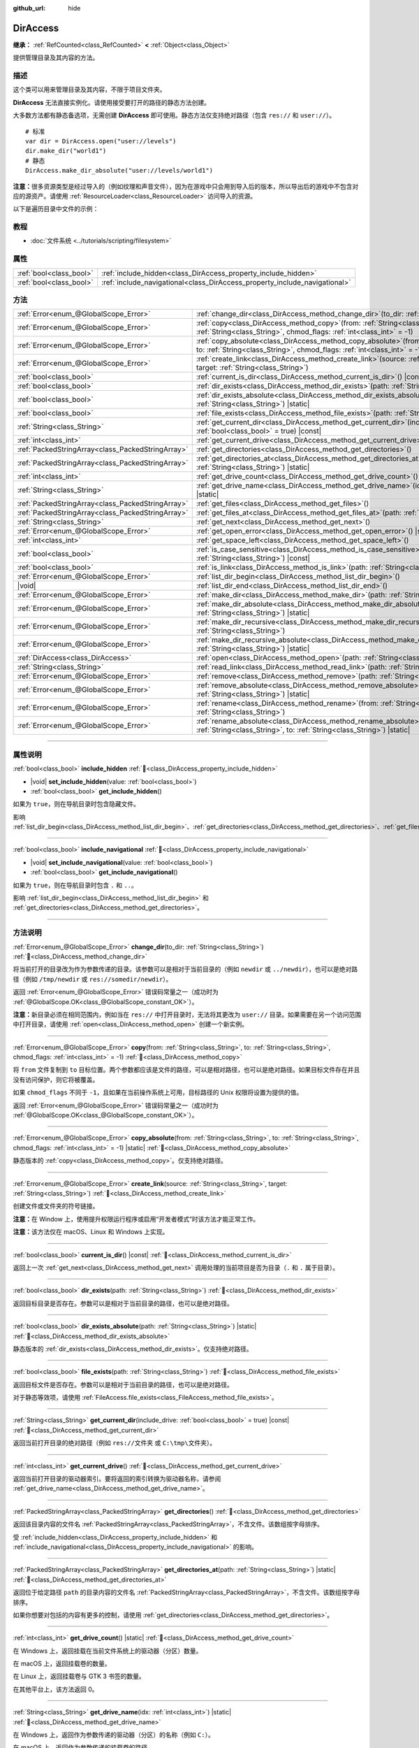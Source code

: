 :github_url: hide

.. meta::
	:keywords: directory, path, folder

.. DO NOT EDIT THIS FILE!!!
.. Generated automatically from Godot engine sources.
.. Generator: https://github.com/godotengine/godot/tree/4.3/doc/tools/make_rst.py.
.. XML source: https://github.com/godotengine/godot/tree/4.3/doc/classes/DirAccess.xml.

.. _class_DirAccess:

DirAccess
=========

**继承：** :ref:`RefCounted<class_RefCounted>` **<** :ref:`Object<class_Object>`

提供管理目录及其内容的方法。

.. rst-class:: classref-introduction-group

描述
----

这个类可以用来管理目录及其内容，不限于项目文件夹。

\ **DirAccess** 无法直接实例化。请使用接受要打开的路径的静态方法创建。

大多数方法都有静态备选项，无需创建 **DirAccess** 即可使用。静态方法仅支持绝对路径（包含 ``res://`` 和 ``user://``\ ）。

::

    # 标准
    var dir = DirAccess.open("user://levels")
    dir.make_dir("world1")
    # 静态
    DirAccess.make_dir_absolute("user://levels/world1")

\ **注意：**\ 很多资源类型是经过导入的（例如纹理和声音文件），因为在游戏中只会用到导入后的版本，所以导出后的游戏中不包含对应的源资产。请使用 :ref:`ResourceLoader<class_ResourceLoader>` 访问导入的资源。

以下是遍历目录中文件的示例：


.. tabs::

 .. code-tab:: gdscript

    func dir_contents(path):
        var dir = DirAccess.open(path)
        if dir:
            dir.list_dir_begin()
            var file_name = dir.get_next()
            while file_name != "":
                if dir.current_is_dir():
                    print("发现目录：" + file_name)
                else:
                    print("发现文件：" + file_name)
                file_name = dir.get_next()
        else:
            print("尝试访问路径时出错。")

 .. code-tab:: csharp

    public void DirContents(string path)
    {
        using var dir = DirAccess.Open(path);
        if (dir != null)
        {
            dir.ListDirBegin();
            string fileName = dir.GetNext();
            while (fileName != "")
            {
                if (dir.CurrentIsDir())
                {
                    GD.Print($"发现目录：{fileName}");
                }
                else
                {
                    GD.Print($"发现文件：{fileName}");
                }
                fileName = dir.GetNext();
            }
        }
        else
        {
            GD.Print("尝试访问路径时出错。");
        }
    }



.. rst-class:: classref-introduction-group

教程
----

- :doc:`文件系统 <../tutorials/scripting/filesystem>`

.. rst-class:: classref-reftable-group

属性
----

.. table::
   :widths: auto

   +-------------------------+----------------------------------------------------------------------------+
   | :ref:`bool<class_bool>` | :ref:`include_hidden<class_DirAccess_property_include_hidden>`             |
   +-------------------------+----------------------------------------------------------------------------+
   | :ref:`bool<class_bool>` | :ref:`include_navigational<class_DirAccess_property_include_navigational>` |
   +-------------------------+----------------------------------------------------------------------------+

.. rst-class:: classref-reftable-group

方法
----

.. table::
   :widths: auto

   +---------------------------------------------------+-------------------------------------------------------------------------------------------------------------------------------------------------------------------------------------------+
   | :ref:`Error<enum_@GlobalScope_Error>`             | :ref:`change_dir<class_DirAccess_method_change_dir>`\ (\ to_dir\: :ref:`String<class_String>`\ )                                                                                          |
   +---------------------------------------------------+-------------------------------------------------------------------------------------------------------------------------------------------------------------------------------------------+
   | :ref:`Error<enum_@GlobalScope_Error>`             | :ref:`copy<class_DirAccess_method_copy>`\ (\ from\: :ref:`String<class_String>`, to\: :ref:`String<class_String>`, chmod_flags\: :ref:`int<class_int>` = -1\ )                            |
   +---------------------------------------------------+-------------------------------------------------------------------------------------------------------------------------------------------------------------------------------------------+
   | :ref:`Error<enum_@GlobalScope_Error>`             | :ref:`copy_absolute<class_DirAccess_method_copy_absolute>`\ (\ from\: :ref:`String<class_String>`, to\: :ref:`String<class_String>`, chmod_flags\: :ref:`int<class_int>` = -1\ ) |static| |
   +---------------------------------------------------+-------------------------------------------------------------------------------------------------------------------------------------------------------------------------------------------+
   | :ref:`Error<enum_@GlobalScope_Error>`             | :ref:`create_link<class_DirAccess_method_create_link>`\ (\ source\: :ref:`String<class_String>`, target\: :ref:`String<class_String>`\ )                                                  |
   +---------------------------------------------------+-------------------------------------------------------------------------------------------------------------------------------------------------------------------------------------------+
   | :ref:`bool<class_bool>`                           | :ref:`current_is_dir<class_DirAccess_method_current_is_dir>`\ (\ ) |const|                                                                                                                |
   +---------------------------------------------------+-------------------------------------------------------------------------------------------------------------------------------------------------------------------------------------------+
   | :ref:`bool<class_bool>`                           | :ref:`dir_exists<class_DirAccess_method_dir_exists>`\ (\ path\: :ref:`String<class_String>`\ )                                                                                            |
   +---------------------------------------------------+-------------------------------------------------------------------------------------------------------------------------------------------------------------------------------------------+
   | :ref:`bool<class_bool>`                           | :ref:`dir_exists_absolute<class_DirAccess_method_dir_exists_absolute>`\ (\ path\: :ref:`String<class_String>`\ ) |static|                                                                 |
   +---------------------------------------------------+-------------------------------------------------------------------------------------------------------------------------------------------------------------------------------------------+
   | :ref:`bool<class_bool>`                           | :ref:`file_exists<class_DirAccess_method_file_exists>`\ (\ path\: :ref:`String<class_String>`\ )                                                                                          |
   +---------------------------------------------------+-------------------------------------------------------------------------------------------------------------------------------------------------------------------------------------------+
   | :ref:`String<class_String>`                       | :ref:`get_current_dir<class_DirAccess_method_get_current_dir>`\ (\ include_drive\: :ref:`bool<class_bool>` = true\ ) |const|                                                              |
   +---------------------------------------------------+-------------------------------------------------------------------------------------------------------------------------------------------------------------------------------------------+
   | :ref:`int<class_int>`                             | :ref:`get_current_drive<class_DirAccess_method_get_current_drive>`\ (\ )                                                                                                                  |
   +---------------------------------------------------+-------------------------------------------------------------------------------------------------------------------------------------------------------------------------------------------+
   | :ref:`PackedStringArray<class_PackedStringArray>` | :ref:`get_directories<class_DirAccess_method_get_directories>`\ (\ )                                                                                                                      |
   +---------------------------------------------------+-------------------------------------------------------------------------------------------------------------------------------------------------------------------------------------------+
   | :ref:`PackedStringArray<class_PackedStringArray>` | :ref:`get_directories_at<class_DirAccess_method_get_directories_at>`\ (\ path\: :ref:`String<class_String>`\ ) |static|                                                                   |
   +---------------------------------------------------+-------------------------------------------------------------------------------------------------------------------------------------------------------------------------------------------+
   | :ref:`int<class_int>`                             | :ref:`get_drive_count<class_DirAccess_method_get_drive_count>`\ (\ ) |static|                                                                                                             |
   +---------------------------------------------------+-------------------------------------------------------------------------------------------------------------------------------------------------------------------------------------------+
   | :ref:`String<class_String>`                       | :ref:`get_drive_name<class_DirAccess_method_get_drive_name>`\ (\ idx\: :ref:`int<class_int>`\ ) |static|                                                                                  |
   +---------------------------------------------------+-------------------------------------------------------------------------------------------------------------------------------------------------------------------------------------------+
   | :ref:`PackedStringArray<class_PackedStringArray>` | :ref:`get_files<class_DirAccess_method_get_files>`\ (\ )                                                                                                                                  |
   +---------------------------------------------------+-------------------------------------------------------------------------------------------------------------------------------------------------------------------------------------------+
   | :ref:`PackedStringArray<class_PackedStringArray>` | :ref:`get_files_at<class_DirAccess_method_get_files_at>`\ (\ path\: :ref:`String<class_String>`\ ) |static|                                                                               |
   +---------------------------------------------------+-------------------------------------------------------------------------------------------------------------------------------------------------------------------------------------------+
   | :ref:`String<class_String>`                       | :ref:`get_next<class_DirAccess_method_get_next>`\ (\ )                                                                                                                                    |
   +---------------------------------------------------+-------------------------------------------------------------------------------------------------------------------------------------------------------------------------------------------+
   | :ref:`Error<enum_@GlobalScope_Error>`             | :ref:`get_open_error<class_DirAccess_method_get_open_error>`\ (\ ) |static|                                                                                                               |
   +---------------------------------------------------+-------------------------------------------------------------------------------------------------------------------------------------------------------------------------------------------+
   | :ref:`int<class_int>`                             | :ref:`get_space_left<class_DirAccess_method_get_space_left>`\ (\ )                                                                                                                        |
   +---------------------------------------------------+-------------------------------------------------------------------------------------------------------------------------------------------------------------------------------------------+
   | :ref:`bool<class_bool>`                           | :ref:`is_case_sensitive<class_DirAccess_method_is_case_sensitive>`\ (\ path\: :ref:`String<class_String>`\ ) |const|                                                                      |
   +---------------------------------------------------+-------------------------------------------------------------------------------------------------------------------------------------------------------------------------------------------+
   | :ref:`bool<class_bool>`                           | :ref:`is_link<class_DirAccess_method_is_link>`\ (\ path\: :ref:`String<class_String>`\ )                                                                                                  |
   +---------------------------------------------------+-------------------------------------------------------------------------------------------------------------------------------------------------------------------------------------------+
   | :ref:`Error<enum_@GlobalScope_Error>`             | :ref:`list_dir_begin<class_DirAccess_method_list_dir_begin>`\ (\ )                                                                                                                        |
   +---------------------------------------------------+-------------------------------------------------------------------------------------------------------------------------------------------------------------------------------------------+
   | |void|                                            | :ref:`list_dir_end<class_DirAccess_method_list_dir_end>`\ (\ )                                                                                                                            |
   +---------------------------------------------------+-------------------------------------------------------------------------------------------------------------------------------------------------------------------------------------------+
   | :ref:`Error<enum_@GlobalScope_Error>`             | :ref:`make_dir<class_DirAccess_method_make_dir>`\ (\ path\: :ref:`String<class_String>`\ )                                                                                                |
   +---------------------------------------------------+-------------------------------------------------------------------------------------------------------------------------------------------------------------------------------------------+
   | :ref:`Error<enum_@GlobalScope_Error>`             | :ref:`make_dir_absolute<class_DirAccess_method_make_dir_absolute>`\ (\ path\: :ref:`String<class_String>`\ ) |static|                                                                     |
   +---------------------------------------------------+-------------------------------------------------------------------------------------------------------------------------------------------------------------------------------------------+
   | :ref:`Error<enum_@GlobalScope_Error>`             | :ref:`make_dir_recursive<class_DirAccess_method_make_dir_recursive>`\ (\ path\: :ref:`String<class_String>`\ )                                                                            |
   +---------------------------------------------------+-------------------------------------------------------------------------------------------------------------------------------------------------------------------------------------------+
   | :ref:`Error<enum_@GlobalScope_Error>`             | :ref:`make_dir_recursive_absolute<class_DirAccess_method_make_dir_recursive_absolute>`\ (\ path\: :ref:`String<class_String>`\ ) |static|                                                 |
   +---------------------------------------------------+-------------------------------------------------------------------------------------------------------------------------------------------------------------------------------------------+
   | :ref:`DirAccess<class_DirAccess>`                 | :ref:`open<class_DirAccess_method_open>`\ (\ path\: :ref:`String<class_String>`\ ) |static|                                                                                               |
   +---------------------------------------------------+-------------------------------------------------------------------------------------------------------------------------------------------------------------------------------------------+
   | :ref:`String<class_String>`                       | :ref:`read_link<class_DirAccess_method_read_link>`\ (\ path\: :ref:`String<class_String>`\ )                                                                                              |
   +---------------------------------------------------+-------------------------------------------------------------------------------------------------------------------------------------------------------------------------------------------+
   | :ref:`Error<enum_@GlobalScope_Error>`             | :ref:`remove<class_DirAccess_method_remove>`\ (\ path\: :ref:`String<class_String>`\ )                                                                                                    |
   +---------------------------------------------------+-------------------------------------------------------------------------------------------------------------------------------------------------------------------------------------------+
   | :ref:`Error<enum_@GlobalScope_Error>`             | :ref:`remove_absolute<class_DirAccess_method_remove_absolute>`\ (\ path\: :ref:`String<class_String>`\ ) |static|                                                                         |
   +---------------------------------------------------+-------------------------------------------------------------------------------------------------------------------------------------------------------------------------------------------+
   | :ref:`Error<enum_@GlobalScope_Error>`             | :ref:`rename<class_DirAccess_method_rename>`\ (\ from\: :ref:`String<class_String>`, to\: :ref:`String<class_String>`\ )                                                                  |
   +---------------------------------------------------+-------------------------------------------------------------------------------------------------------------------------------------------------------------------------------------------+
   | :ref:`Error<enum_@GlobalScope_Error>`             | :ref:`rename_absolute<class_DirAccess_method_rename_absolute>`\ (\ from\: :ref:`String<class_String>`, to\: :ref:`String<class_String>`\ ) |static|                                       |
   +---------------------------------------------------+-------------------------------------------------------------------------------------------------------------------------------------------------------------------------------------------+

.. rst-class:: classref-section-separator

----

.. rst-class:: classref-descriptions-group

属性说明
--------

.. _class_DirAccess_property_include_hidden:

.. rst-class:: classref-property

:ref:`bool<class_bool>` **include_hidden** :ref:`🔗<class_DirAccess_property_include_hidden>`

.. rst-class:: classref-property-setget

- |void| **set_include_hidden**\ (\ value\: :ref:`bool<class_bool>`\ )
- :ref:`bool<class_bool>` **get_include_hidden**\ (\ )

如果为 ``true``\ ，则在导航目录时包含隐藏文件。

影响 :ref:`list_dir_begin<class_DirAccess_method_list_dir_begin>`\ 、\ :ref:`get_directories<class_DirAccess_method_get_directories>`\ 、\ :ref:`get_files<class_DirAccess_method_get_files>`\ 。

.. rst-class:: classref-item-separator

----

.. _class_DirAccess_property_include_navigational:

.. rst-class:: classref-property

:ref:`bool<class_bool>` **include_navigational** :ref:`🔗<class_DirAccess_property_include_navigational>`

.. rst-class:: classref-property-setget

- |void| **set_include_navigational**\ (\ value\: :ref:`bool<class_bool>`\ )
- :ref:`bool<class_bool>` **get_include_navigational**\ (\ )

如果为 ``true``\ ，则在导航目录时包含 ``.`` 和 ``..``\ 。

影响 :ref:`list_dir_begin<class_DirAccess_method_list_dir_begin>` 和 :ref:`get_directories<class_DirAccess_method_get_directories>`\ 。

.. rst-class:: classref-section-separator

----

.. rst-class:: classref-descriptions-group

方法说明
--------

.. _class_DirAccess_method_change_dir:

.. rst-class:: classref-method

:ref:`Error<enum_@GlobalScope_Error>` **change_dir**\ (\ to_dir\: :ref:`String<class_String>`\ ) :ref:`🔗<class_DirAccess_method_change_dir>`

将当前打开的目录改为作为参数传递的目录。该参数可以是相对于当前目录的（例如 ``newdir`` 或 ``../newdir``\ ），也可以是绝对路径（例如 ``/tmp/newdir`` 或 ``res://somedir/newdir``\ ）。

返回 :ref:`Error<enum_@GlobalScope_Error>` 错误码常量之一（成功时为 :ref:`@GlobalScope.OK<class_@GlobalScope_constant_OK>`\ ）。

\ **注意：**\ 新目录必须在相同范围内，例如当在 ``res://`` 中打开目录时，无法将其更改为 ``user://`` 目录。如果需要在另一个访问范围中打开目录，请使用 :ref:`open<class_DirAccess_method_open>` 创建一个新实例。

.. rst-class:: classref-item-separator

----

.. _class_DirAccess_method_copy:

.. rst-class:: classref-method

:ref:`Error<enum_@GlobalScope_Error>` **copy**\ (\ from\: :ref:`String<class_String>`, to\: :ref:`String<class_String>`, chmod_flags\: :ref:`int<class_int>` = -1\ ) :ref:`🔗<class_DirAccess_method_copy>`

将 ``from`` 文件复制到 ``to`` 目标位置。两个参数都应该是文件的路径，可以是相对路径，也可以是绝对路径。如果目标文件存在并且没有访问保护，则它将被覆盖。

如果 ``chmod_flags`` 不同于 ``-1``\ ，且如果在当前操作系统上可用，目标路径的 Unix 权限将设置为提供的值。

返回 :ref:`Error<enum_@GlobalScope_Error>` 错误码常量之一（成功时为 :ref:`@GlobalScope.OK<class_@GlobalScope_constant_OK>`\ ）。

.. rst-class:: classref-item-separator

----

.. _class_DirAccess_method_copy_absolute:

.. rst-class:: classref-method

:ref:`Error<enum_@GlobalScope_Error>` **copy_absolute**\ (\ from\: :ref:`String<class_String>`, to\: :ref:`String<class_String>`, chmod_flags\: :ref:`int<class_int>` = -1\ ) |static| :ref:`🔗<class_DirAccess_method_copy_absolute>`

静态版本的 :ref:`copy<class_DirAccess_method_copy>`\ 。仅支持绝对路径。

.. rst-class:: classref-item-separator

----

.. _class_DirAccess_method_create_link:

.. rst-class:: classref-method

:ref:`Error<enum_@GlobalScope_Error>` **create_link**\ (\ source\: :ref:`String<class_String>`, target\: :ref:`String<class_String>`\ ) :ref:`🔗<class_DirAccess_method_create_link>`

创建文件或文件夹的符号链接。

\ **注意：**\ 在 Window 上，使用提升权限运行程序或启用“开发者模式”时该方法才能正常工作。

\ **注意：**\ 该方法仅在 macOS、Linux 和 Windows 上实现。

.. rst-class:: classref-item-separator

----

.. _class_DirAccess_method_current_is_dir:

.. rst-class:: classref-method

:ref:`bool<class_bool>` **current_is_dir**\ (\ ) |const| :ref:`🔗<class_DirAccess_method_current_is_dir>`

返回上一次 :ref:`get_next<class_DirAccess_method_get_next>` 调用处理的当前项目是否为目录（\ ``.`` 和 ``.`` 属于目录）。

.. rst-class:: classref-item-separator

----

.. _class_DirAccess_method_dir_exists:

.. rst-class:: classref-method

:ref:`bool<class_bool>` **dir_exists**\ (\ path\: :ref:`String<class_String>`\ ) :ref:`🔗<class_DirAccess_method_dir_exists>`

返回目标目录是否存在。参数可以是相对于当前目录的路径，也可以是绝对路径。

.. rst-class:: classref-item-separator

----

.. _class_DirAccess_method_dir_exists_absolute:

.. rst-class:: classref-method

:ref:`bool<class_bool>` **dir_exists_absolute**\ (\ path\: :ref:`String<class_String>`\ ) |static| :ref:`🔗<class_DirAccess_method_dir_exists_absolute>`

静态版本的 :ref:`dir_exists<class_DirAccess_method_dir_exists>`\ 。仅支持绝对路径。

.. rst-class:: classref-item-separator

----

.. _class_DirAccess_method_file_exists:

.. rst-class:: classref-method

:ref:`bool<class_bool>` **file_exists**\ (\ path\: :ref:`String<class_String>`\ ) :ref:`🔗<class_DirAccess_method_file_exists>`

返回目标文件是否存在。参数可以是相对于当前目录的路径，也可以是绝对路径。

对于静态等效项，请使用 :ref:`FileAccess.file_exists<class_FileAccess_method_file_exists>`\ 。

.. rst-class:: classref-item-separator

----

.. _class_DirAccess_method_get_current_dir:

.. rst-class:: classref-method

:ref:`String<class_String>` **get_current_dir**\ (\ include_drive\: :ref:`bool<class_bool>` = true\ ) |const| :ref:`🔗<class_DirAccess_method_get_current_dir>`

返回当前打开目录的绝对路径（例如 ``res://文件夹`` 或 ``C:\tmp\文件夹``\ ）。

.. rst-class:: classref-item-separator

----

.. _class_DirAccess_method_get_current_drive:

.. rst-class:: classref-method

:ref:`int<class_int>` **get_current_drive**\ (\ ) :ref:`🔗<class_DirAccess_method_get_current_drive>`

返回当前打开目录的驱动器索引。要将返回的索引转换为驱动器名称，请参阅 :ref:`get_drive_name<class_DirAccess_method_get_drive_name>`\ 。

.. rst-class:: classref-item-separator

----

.. _class_DirAccess_method_get_directories:

.. rst-class:: classref-method

:ref:`PackedStringArray<class_PackedStringArray>` **get_directories**\ (\ ) :ref:`🔗<class_DirAccess_method_get_directories>`

返回该目录内容的文件名 :ref:`PackedStringArray<class_PackedStringArray>`\ ，不含文件。该数组按字母排序。

受 :ref:`include_hidden<class_DirAccess_property_include_hidden>` 和 :ref:`include_navigational<class_DirAccess_property_include_navigational>` 的影响。

.. rst-class:: classref-item-separator

----

.. _class_DirAccess_method_get_directories_at:

.. rst-class:: classref-method

:ref:`PackedStringArray<class_PackedStringArray>` **get_directories_at**\ (\ path\: :ref:`String<class_String>`\ ) |static| :ref:`🔗<class_DirAccess_method_get_directories_at>`

返回位于给定路径 ``path`` 的目录内容的文件名 :ref:`PackedStringArray<class_PackedStringArray>`\ ，不含文件。该数组按字母排序。

如果你想要对包括的内容有更多的控制，请使用 :ref:`get_directories<class_DirAccess_method_get_directories>`\ 。

.. rst-class:: classref-item-separator

----

.. _class_DirAccess_method_get_drive_count:

.. rst-class:: classref-method

:ref:`int<class_int>` **get_drive_count**\ (\ ) |static| :ref:`🔗<class_DirAccess_method_get_drive_count>`

在 Windows 上，返回挂载在当前文件系统上的驱动器（分区）数量。

在 macOS 上，返回挂载卷的数量。

在 Linux 上，返回挂载卷与 GTK 3 书签的数量。

在其他平台上，该方法返回 0。

.. rst-class:: classref-item-separator

----

.. _class_DirAccess_method_get_drive_name:

.. rst-class:: classref-method

:ref:`String<class_String>` **get_drive_name**\ (\ idx\: :ref:`int<class_int>`\ ) |static| :ref:`🔗<class_DirAccess_method_get_drive_name>`

在 Windows 上，返回作为参数传递的驱动器（分区）的名称（例如 ``C:``\ ）。

在 macOS 上，返回作为参数传递的挂载卷的路径。

在 Linux 上，返回作为参数传递的挂载卷或 GTK 3 书签的路径。

在其他平台上，或者当请求的驱动器不存在时，该方法会返回空的 String。

.. rst-class:: classref-item-separator

----

.. _class_DirAccess_method_get_files:

.. rst-class:: classref-method

:ref:`PackedStringArray<class_PackedStringArray>` **get_files**\ (\ ) :ref:`🔗<class_DirAccess_method_get_files>`

返回目录内容的文件名 :ref:`PackedStringArray<class_PackedStringArray>`\ ，不含目录。该数组按字母排序。

受 :ref:`include_hidden<class_DirAccess_property_include_hidden>` 的影响。

\ **注意：**\ 在导出后的项目中对 ``res://`` 使用时，只会返回确实在 PCK 的给定文件夹中存在的文件。在实践中，导入后的资源是存放在顶层的 ``.godot`` 文件夹中的，因此只会返回 ``*.gd`` 和 ``*.import`` 文件的路径（以及 ``project.godot`` 或者 ``project.binary`` 和项目图标等文件）。导出后的项目中，返回的列表也会因为 :ref:`ProjectSettings.editor/export/convert_text_resources_to_binary<class_ProjectSettings_property_editor/export/convert_text_resources_to_binary>` 是否为 ``true`` 而变化。

.. rst-class:: classref-item-separator

----

.. _class_DirAccess_method_get_files_at:

.. rst-class:: classref-method

:ref:`PackedStringArray<class_PackedStringArray>` **get_files_at**\ (\ path\: :ref:`String<class_String>`\ ) |static| :ref:`🔗<class_DirAccess_method_get_files_at>`

返回位于给定路径 ``path`` 的目录内容的文件名 :ref:`PackedStringArray<class_PackedStringArray>`\ ，不含目录。该数组按字母排序。

如果你想要对包括的内容有更多的控制，请使用 :ref:`get_files<class_DirAccess_method_get_files>`\ 。

.. rst-class:: classref-item-separator

----

.. _class_DirAccess_method_get_next:

.. rst-class:: classref-method

:ref:`String<class_String>` **get_next**\ (\ ) :ref:`🔗<class_DirAccess_method_get_next>`

返回当前目录中的下一个元素（文件或目录）。

返回的是文件或目录的名称（不是完整路径）。完全处理完流之后，该方法会返回空 :ref:`String<class_String>` 并自动将流关闭（即此时不必再调用 :ref:`list_dir_end<class_DirAccess_method_list_dir_end>`\ ）。

.. rst-class:: classref-item-separator

----

.. _class_DirAccess_method_get_open_error:

.. rst-class:: classref-method

:ref:`Error<enum_@GlobalScope_Error>` **get_open_error**\ (\ ) |static| :ref:`🔗<class_DirAccess_method_get_open_error>`

返回当前线程中最后一次 :ref:`open<class_DirAccess_method_open>` 调用的结果。

.. rst-class:: classref-item-separator

----

.. _class_DirAccess_method_get_space_left:

.. rst-class:: classref-method

:ref:`int<class_int>` **get_space_left**\ (\ ) :ref:`🔗<class_DirAccess_method_get_space_left>`

返回当前目录所在磁盘的可用空间，单位为字节。如果该平台查询可用空间的方法失败，则返回 ``0``\ 。

.. rst-class:: classref-item-separator

----

.. _class_DirAccess_method_is_case_sensitive:

.. rst-class:: classref-method

:ref:`bool<class_bool>` **is_case_sensitive**\ (\ path\: :ref:`String<class_String>`\ ) |const| :ref:`🔗<class_DirAccess_method_is_case_sensitive>`

如果文件系统或目录使用区分大小写的文件名，则返回 ``true``\ 。

\ **注意：**\ 该方法在 macOS、Linux（仅对于 EXT4 和 F2FS 文件系统）和 Windows 上实现。在其他平台上，它始终返回 ``true``\ 。

.. rst-class:: classref-item-separator

----

.. _class_DirAccess_method_is_link:

.. rst-class:: classref-method

:ref:`bool<class_bool>` **is_link**\ (\ path\: :ref:`String<class_String>`\ ) :ref:`🔗<class_DirAccess_method_is_link>`

如果文件或目录为符号链接、目录联接等重解析点，则返回 ``true``\ 。

\ **注意：**\ 该方法在 macOS、Linux 和 Windows 上实现。

.. rst-class:: classref-item-separator

----

.. _class_DirAccess_method_list_dir_begin:

.. rst-class:: classref-method

:ref:`Error<enum_@GlobalScope_Error>` **list_dir_begin**\ (\ ) :ref:`🔗<class_DirAccess_method_list_dir_begin>`

初始化用于通过 :ref:`get_next<class_DirAccess_method_get_next>` 函数列出所有文件和目录的流，如果需要还会关闭目前打开的流。处理完流之后，一般应使用 :ref:`list_dir_end<class_DirAccess_method_list_dir_end>` 关闭。

受 :ref:`include_hidden<class_DirAccess_property_include_hidden>` 和 :ref:`include_navigational<class_DirAccess_property_include_navigational>` 的影响。

\ **注意：**\ 该方法返回的文件和目录顺序是不确定的，不同操作系统也可能不同。如果你想要获取按字母排序的文件或文件夹列表，请使用 :ref:`get_files<class_DirAccess_method_get_files>` 或 :ref:`get_directories<class_DirAccess_method_get_directories>`\ 。

.. rst-class:: classref-item-separator

----

.. _class_DirAccess_method_list_dir_end:

.. rst-class:: classref-method

|void| **list_dir_end**\ (\ ) :ref:`🔗<class_DirAccess_method_list_dir_end>`

关闭用 :ref:`list_dir_begin<class_DirAccess_method_list_dir_begin>` 打开的当前流（并不关注是否已经用 :ref:`get_next<class_DirAccess_method_get_next>` 完成处理）。

.. rst-class:: classref-item-separator

----

.. _class_DirAccess_method_make_dir:

.. rst-class:: classref-method

:ref:`Error<enum_@GlobalScope_Error>` **make_dir**\ (\ path\: :ref:`String<class_String>`\ ) :ref:`🔗<class_DirAccess_method_make_dir>`

创建目录。参数可以相对于当前目录，也可以是绝对路径。目标目录应该位于已经存在的目录中（递归创建完整的路径请参阅 :ref:`make_dir_recursive<class_DirAccess_method_make_dir_recursive>`\ ）。

返回 :ref:`Error<enum_@GlobalScope_Error>` 错误码常量（成功时为 :ref:`@GlobalScope.OK<class_@GlobalScope_constant_OK>`\ ）。

.. rst-class:: classref-item-separator

----

.. _class_DirAccess_method_make_dir_absolute:

.. rst-class:: classref-method

:ref:`Error<enum_@GlobalScope_Error>` **make_dir_absolute**\ (\ path\: :ref:`String<class_String>`\ ) |static| :ref:`🔗<class_DirAccess_method_make_dir_absolute>`

静态版本的 :ref:`make_dir<class_DirAccess_method_make_dir>`\ 。仅支持绝对路径。

.. rst-class:: classref-item-separator

----

.. _class_DirAccess_method_make_dir_recursive:

.. rst-class:: classref-method

:ref:`Error<enum_@GlobalScope_Error>` **make_dir_recursive**\ (\ path\: :ref:`String<class_String>`\ ) :ref:`🔗<class_DirAccess_method_make_dir_recursive>`

递归调用 :ref:`make_dir<class_DirAccess_method_make_dir>` 方法，创建目标目录及其路径中所有必要的中间目录。参数可以相对于当前目录，也可以是绝对路径。

返回 :ref:`Error<enum_@GlobalScope_Error>` 错误码常量（成功时为 :ref:`@GlobalScope.OK<class_@GlobalScope_constant_OK>`\ ）。

.. rst-class:: classref-item-separator

----

.. _class_DirAccess_method_make_dir_recursive_absolute:

.. rst-class:: classref-method

:ref:`Error<enum_@GlobalScope_Error>` **make_dir_recursive_absolute**\ (\ path\: :ref:`String<class_String>`\ ) |static| :ref:`🔗<class_DirAccess_method_make_dir_recursive_absolute>`

静态版本的 :ref:`make_dir_recursive<class_DirAccess_method_make_dir_recursive>`\ 。仅支持绝对路径。

.. rst-class:: classref-item-separator

----

.. _class_DirAccess_method_open:

.. rst-class:: classref-method

:ref:`DirAccess<class_DirAccess>` **open**\ (\ path\: :ref:`String<class_String>`\ ) |static| :ref:`🔗<class_DirAccess_method_open>`

新建 **DirAccess** 对象并打开文件系统中的某个现存目录。\ ``path`` 参数可以是在项目树中（\ ``res://folder``\ ）、用户目录中（\ ``user://folder``\ ），也可以是用户文件系统的绝对路径（例如 ``/tmp/folder`` 或 ``C:\tmp\folder``\ ）。

如果打开目录失败，则返回 ``null``\ 。你可以使用 :ref:`get_open_error<class_DirAccess_method_get_open_error>` 来查看发生的错误。

.. rst-class:: classref-item-separator

----

.. _class_DirAccess_method_read_link:

.. rst-class:: classref-method

:ref:`String<class_String>` **read_link**\ (\ path\: :ref:`String<class_String>`\ ) :ref:`🔗<class_DirAccess_method_read_link>`

返回符号链接的目标。

\ **注意：**\ 该方法在 macOS、Linux 和 Windows 上实现。

.. rst-class:: classref-item-separator

----

.. _class_DirAccess_method_remove:

.. rst-class:: classref-method

:ref:`Error<enum_@GlobalScope_Error>` **remove**\ (\ path\: :ref:`String<class_String>`\ ) :ref:`🔗<class_DirAccess_method_remove>`

将目标文件或空目录永久删除。参数可以相对于当前目录，也可以是绝对路径。如果目标目录非空，则操作失败。

如果你不想永久删除该文件/目录，请改用 :ref:`OS.move_to_trash<class_OS_method_move_to_trash>`\ 。

返回 :ref:`Error<enum_@GlobalScope_Error>` 错误码常量（成功时为 :ref:`@GlobalScope.OK<class_@GlobalScope_constant_OK>`\ ）。

.. rst-class:: classref-item-separator

----

.. _class_DirAccess_method_remove_absolute:

.. rst-class:: classref-method

:ref:`Error<enum_@GlobalScope_Error>` **remove_absolute**\ (\ path\: :ref:`String<class_String>`\ ) |static| :ref:`🔗<class_DirAccess_method_remove_absolute>`

静态版本的 :ref:`remove<class_DirAccess_method_remove>`\ 。仅支持绝对路径。

.. rst-class:: classref-item-separator

----

.. _class_DirAccess_method_rename:

.. rst-class:: classref-method

:ref:`Error<enum_@GlobalScope_Error>` **rename**\ (\ from\: :ref:`String<class_String>`, to\: :ref:`String<class_String>`\ ) :ref:`🔗<class_DirAccess_method_rename>`

将 ``from`` 文件或目录重命名为（移动至）\ ``to`` 目标。两个参数都应该是文件或目录的路径，可以是相对路径也可以是绝对路径。如果目标文件或目录已存在，并且没有写保护，则会被覆盖。

返回 :ref:`Error<enum_@GlobalScope_Error>` 错误码常量（成功时为 :ref:`@GlobalScope.OK<class_@GlobalScope_constant_OK>`\ ）。

.. rst-class:: classref-item-separator

----

.. _class_DirAccess_method_rename_absolute:

.. rst-class:: classref-method

:ref:`Error<enum_@GlobalScope_Error>` **rename_absolute**\ (\ from\: :ref:`String<class_String>`, to\: :ref:`String<class_String>`\ ) |static| :ref:`🔗<class_DirAccess_method_rename_absolute>`

静态版本的 :ref:`rename<class_DirAccess_method_rename>`\ 。仅支持绝对路径。

.. |virtual| replace:: :abbr:`virtual (本方法通常需要用户覆盖才能生效。)`
.. |const| replace:: :abbr:`const (本方法无副作用，不会修改该实例的任何成员变量。)`
.. |vararg| replace:: :abbr:`vararg (本方法除了能接受在此处描述的参数外，还能够继续接受任意数量的参数。)`
.. |constructor| replace:: :abbr:`constructor (本方法用于构造某个类型。)`
.. |static| replace:: :abbr:`static (调用本方法无需实例，可直接使用类名进行调用。)`
.. |operator| replace:: :abbr:`operator (本方法描述的是使用本类型作为左操作数的有效运算符。)`
.. |bitfield| replace:: :abbr:`BitField (这个值是由下列位标志构成位掩码的整数。)`
.. |void| replace:: :abbr:`void (无返回值。)`
